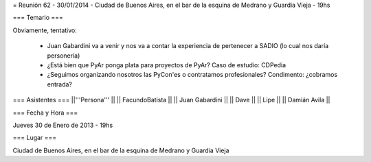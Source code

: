 = Reunión 62 - 30/01/2014 - Ciudad de Buenos Aires, en el bar de la esquina de Medrano y Guardia Vieja - 19hs

=== Temario ===
 
Obviamente, tentativo:

 * Juan Gabardini va a venir y nos va a contar la experiencia de pertenecer a SADIO (lo cual nos daría personería)
 * ¿Está bien que PyAr ponga plata para proyectos de PyAr? Caso de estudio: CDPedia
 * ¿Seguimos organizando nosotros las PyCon'es o contratamos profesionales? Condimento: ¿cobramos entrada?

=== Asistentes ===
||'''Persona''' ||
|| FacundoBatista ||
|| Juan Gabardini ||
|| Dave ||
|| Lipe ||
|| Damián Avila ||

=== Fecha y Hora ===

Jueves 30 de Enero de 2013 - 19hs

=== Lugar ===

Ciudad de Buenos Aires, en el bar de la esquina de Medrano y Guardia Vieja
